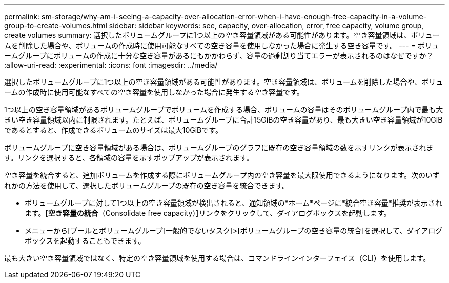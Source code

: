 ---
permalink: sm-storage/why-am-i-seeing-a-capacity-over-allocation-error-when-i-have-enough-free-capacity-in-a-volume-group-to-create-volumes.html 
sidebar: sidebar 
keywords: see, capacity, over-allocation, error, free capacity, volume group, create volumes 
summary: 選択したボリュームグループに1つ以上の空き容量領域がある可能性があります。空き容量領域は、ボリュームを削除した場合や、ボリュームの作成時に使用可能なすべての空き容量を使用しなかった場合に発生する空き容量です。 
---
= ボリュームグループにボリュームの作成に十分な空き容量があるにもかかわらず、容量の過剰割り当てエラーが表示されるのはなぜですか？
:allow-uri-read: 
:experimental: 
:icons: font
:imagesdir: ../media/


[role="lead"]
選択したボリュームグループに1つ以上の空き容量領域がある可能性があります。空き容量領域は、ボリュームを削除した場合や、ボリュームの作成時に使用可能なすべての空き容量を使用しなかった場合に発生する空き容量です。

1つ以上の空き容量領域があるボリュームグループでボリュームを作成する場合、ボリュームの容量はそのボリュームグループ内で最も大きい空き容量領域以内に制限されます。たとえば、ボリュームグループに合計15GiBの空き容量があり、最も大きい空き容量領域が10GiBであるとすると、作成できるボリュームのサイズは最大10GiBです。

ボリュームグループに空き容量領域がある場合は、ボリュームグループのグラフに既存の空き容量領域の数を示すリンクが表示されます。リンクを選択すると、各領域の容量を示すポップアップが表示されます。

空き容量を統合すると、追加ボリュームを作成する際にボリュームグループ内の空き容量を最大限使用できるようになります。次のいずれかの方法を使用して、選択したボリュームグループの既存の空き容量を統合できます。

* ボリュームグループに対して1つ以上の空き容量領域が検出されると、通知領域の*ホーム*ページに*統合空き容量*推奨が表示されます。[*空き容量の統合*（Consolidate free capacity）]リンクをクリックして、ダイアログボックスを起動します。
* メニューから[プールとボリュームグループ[一般的でないタスク]>[ボリュームグループの空き容量の統合]を選択して、ダイアログボックスを起動することもできます。


最も大きい空き容量領域ではなく、特定の空き容量領域を使用する場合は、コマンドラインインターフェイス（CLI）を使用します。
